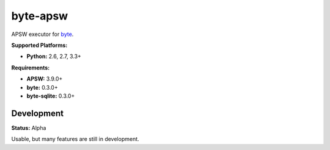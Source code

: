 byte-apsw
=========

.. image:: https://img.shields.io/pypi/v/byte-apsw.svg?style=flat-square
   :target: https://pypi.python.org/pypi/byte-apsw

.. image:: https://img.shields.io/travis/fuzeman/byte-apsw.svg?style=flat-square
   :target: https://travis-ci.org/fuzeman/byte-apsw

.. image:: https://img.shields.io/codeclimate/github/fuzeman/byte-apsw.svg?style=flat-square
   :target: https://codeclimate.com/github/fuzeman/byte-apsw

.. image:: https://img.shields.io/coveralls/fuzeman/byte-apsw/master.svg?style=flat-square
   :target: https://coveralls.io/github/fuzeman/byte-apsw

APSW executor for `byte <https://github.com/fuzeman/byte>`_.

**Supported Platforms:**

- **Python:** 2.6, 2.7, 3.3+

**Requirements:**

- **APSW:** 3.9.0+
- **byte:** 0.3.0+
- **byte-sqlite:** 0.3.0+

Development
-----------

**Status:** Alpha

Usable, but many features are still in development.
